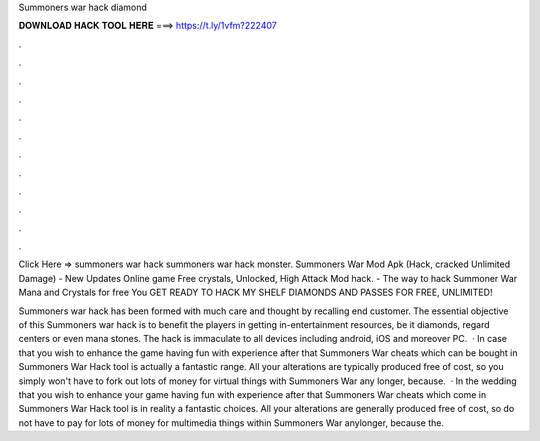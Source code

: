 Summoners war hack diamond



𝐃𝐎𝐖𝐍𝐋𝐎𝐀𝐃 𝐇𝐀𝐂𝐊 𝐓𝐎𝐎𝐋 𝐇𝐄𝐑𝐄 ===> https://t.ly/1vfm?222407



.



.



.



.



.



.



.



.



.



.



.



.

Click Here =>  summoners war hack summoners war hack monster. Summoners War Mod Apk (Hack, cracked Unlimited Damage) - New Updates Online game Free crystals, Unlocked, High Attack Mod hack. - The way to hack Summoner War Mana and Crystals for free You GET READY TO HACK MY SHELF DIAMONDS AND PASSES FOR FREE, UNLIMITED!

Summoners war hack has been formed with much care and thought by recalling end customer. The essential objective of this Summoners war hack is to benefit the players in getting in-entertainment resources, be it diamonds, regard centers or even mana stones. The hack is immaculate to all devices including android, iOS and moreover PC.  · In case that you wish to enhance the game having fun with experience after that Summoners War cheats which can be bought in Summoners War Hack tool is actually a fantastic range. All your alterations are typically produced free of cost, so you simply won't have to fork out lots of money for virtual things with Summoners War any longer, because.  · In the wedding that you wish to enhance your game having fun with experience after that Summoners War cheats which come in Summoners War Hack tool is in reality a fantastic choices. All your alterations are generally produced free of cost, so do not have to pay for lots of money for multimedia things within Summoners War anylonger, because the.
